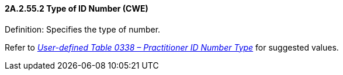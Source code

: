==== 2A.2.55.2 Type of ID Number (CWE)

Definition: Specifies the type of number.

Refer to file:///E:\V2\v2.9%20final%20Nov%20from%20Frank\V29_CH02C_Tables.docx#HL70338[_User-defined Table 0338 – Practitioner ID Number Type_] for suggested values.

